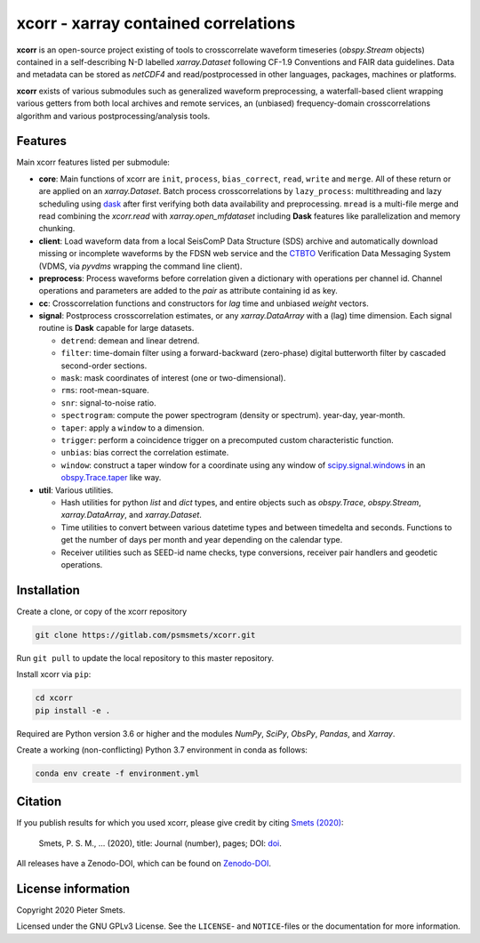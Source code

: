 *************************************
xcorr - xarray contained correlations
*************************************


**xcorr** is an open-source project existing of tools to crosscorrelate
waveform timeseries (`obspy.Stream` objects) contained in a self-describing
N-D labelled `xarray.Dataset` following CF-1.9 Conventions and FAIR data
guidelines. Data and metadata can be stored as `netCDF4` and read/postprocessed
in other languages, packages, machines or platforms.

**xcorr** exists of various submodules such as generalized waveform preprocessing,
a waterfall-based client wrapping various getters from both local archives and
remote services, an (unbiased) frequency-domain crosscorrelations algorithm and
various postprocessing/analysis tools.


Features
========

Main xcorr features listed per submodule:

- **core**: Main functions of xcorr are ``init``, ``process``, ``bias_correct``,
  ``read``, ``write`` and ``merge``. All of these return or are applied on an
  `xarray.Dataset`.
  Batch process crosscorrelations by ``lazy_process``: multithreading and lazy
  scheduling using `dask <https://dask.org>`_ after first verifying both data
  availability and preprocessing.
  ``mread`` is a multi-file merge and read combining the `xcorr.read` with
  `xarray.open_mfdataset` including **Dask** features like parallelization
  and memory chunking.

- **client**: Load waveform data from a local SeisComP Data Structure (SDS)
  archive and automatically download missing or incomplete waveforms by the
  FDSN web service and the `CTBTO <https://www.ctbto.org>`_ Verification Data
  Messaging System (VDMS, via `pyvdms` wrapping the command line client).

- **preprocess**: Process waveforms before correlation given a dictionary with
  operations per channel id. Channel operations and parameters are added to the
  `pair` as attribute containing id as key.

- **cc**: Crosscorrelation functions and constructors for `lag` time and
  unbiased `weight` vectors.

- **signal**: Postprocess crosscorrelation estimates, or any `xarray.DataArray`
  with a (lag) time dimension. Each signal routine is **Dask** capable for
  large datasets.

  - ``detrend``: demean and linear detrend.
  - ``filter``: time-domain filter using a forward-backward (zero-phase) digital
    butterworth filter by cascaded second-order sections.
  - ``mask``: mask coordinates of interest (one or two-dimensional).
  - ``rms``: root-mean-square.
  - ``snr``: signal-to-noise ratio.
  - ``spectrogram``: compute the power spectrogram (density or spectrum).
    year-day, year-month. 
  - ``taper``: apply a ``window`` to a dimension.
  - ``trigger``: perform a coincidence trigger on a precomputed custom
    characteristic function.
  - ``unbias``: bias correct the correlation estimate.
  - ``window``: construct a taper window for a coordinate using any window of
    `scipy.signal.windows <https://docs.scipy.org/doc/scipy/reference/signal.windows.html>`_ 
    in an `obspy.Trace.taper <https://docs.obspy.org/master/packages/autogen/obspy.core.trace.Trace.taper.html>`_
    like way.

- **util**: Various utilities.

  - Hash utilities for python `list` and `dict` types, and entire objects such
    as `obspy.Trace`, `obspy.Stream`, `xarray.DataArray`, and `xarray.Dataset`.
  - Time utilities to convert between various datetime types and between
    timedelta and seconds. Functions to get the number of days per month and
    year depending on the calendar type.
  - Receiver utilities such as SEED-id name checks, type conversions, receiver
    pair handlers and geodetic operations.


Installation
============

Create a clone, or copy of the xcorr repository

.. code-block:: console

    git clone https://gitlab.com/psmsmets/xcorr.git

Run ``git pull`` to update the local repository to this master repository.


Install xcorr via ``pip``:

.. code-block:: console

   cd xcorr
   pip install -e .


Required are Python version 3.6 or higher and the modules `NumPy`, `SciPy`,
`ObsPy`, `Pandas`, and `Xarray`.

Create a working (non-conflicting) Python 3.7 environment in conda as follows:

.. code-block:: console

    conda env create -f environment.yml


Citation
========

If you publish results for which you used xcorr, please give credit by citing
`Smets (2020)  <#>`_:

    Smets, P. S. M., ... (2020), title: Journal (number), pages; DOI:
    `doi <#>`_.

All releases have a Zenodo-DOI, which can be found on `Zenodo-DOI <#>`_.


License information
===================

Copyright 2020 Pieter Smets.

Licensed under the GNU GPLv3 License. See the ``LICENSE``- and ``NOTICE``-files
or the documentation for more information.
